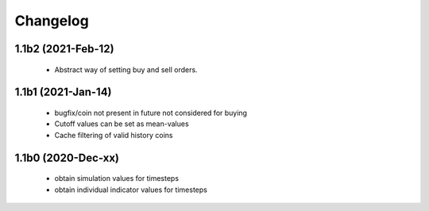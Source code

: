 Changelog
=========

1.1b2 (2021-Feb-12)
-------------------
 * Abstract way of setting buy and sell orders.

1.1b1 (2021-Jan-14)
-------------------
 * bugfix/coin not present in future not considered for buying
 * Cutoff values can be set as mean-values
 * Cache filtering of valid history coins

1.1b0 (2020-Dec-xx)
-------------------
 * obtain simulation values for timesteps
 * obtain individual indicator values for timesteps


